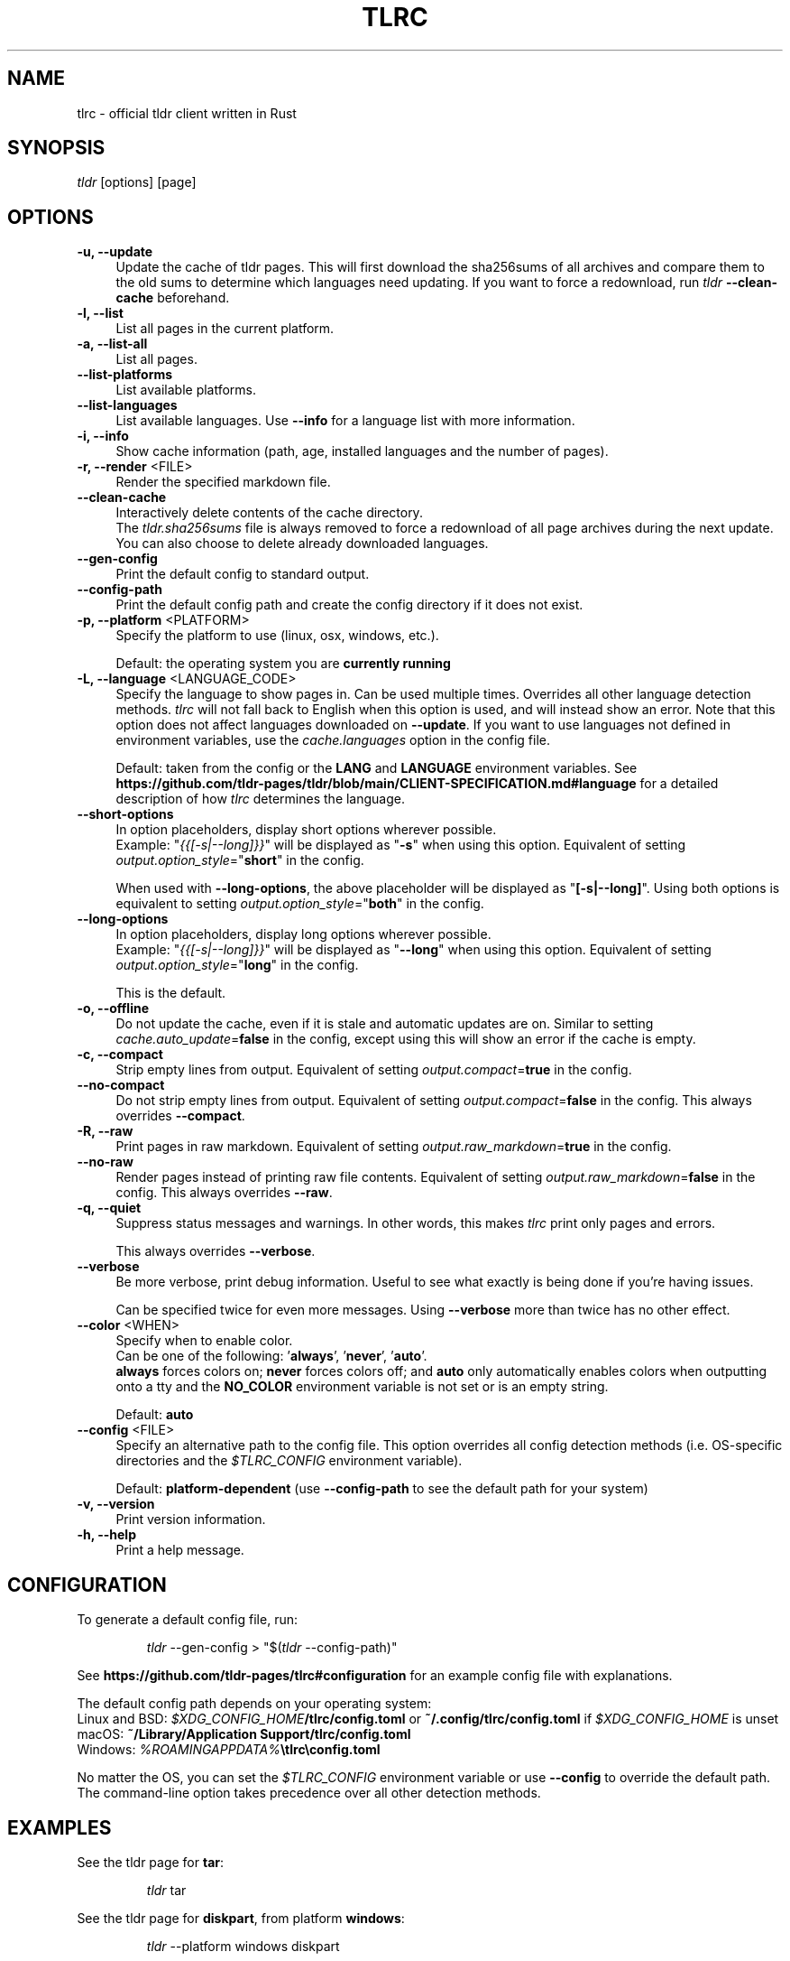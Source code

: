 .\" vim: colorcolumn=100 textwidth=100
.TH "TLRC" "1" "2025-05-05"  "tlrc 1.11.1" "tlrc manual"
.nh
.ad l
.SH NAME
tlrc - official tldr client written in Rust
.
.
.SH SYNOPSIS
\fItldr\fR [options] [page]
.
.
.SH OPTIONS
.TP 4
.B -u, --update
Update the cache of tldr pages.\&
This will first download the sha256sums of all archives and compare them\&
to the old sums to determine which languages need updating.\&
If you want to force a redownload, run \fItldr\fR \fB--clean-cache\fR beforehand.
.
.TP 4
.B -l, --list
List all pages in the current platform.
.
.TP 4
.B -a, --list-all
List all pages.
.
.TP 4
.B --list-platforms
List available platforms.
.
.TP 4
.B --list-languages
List available languages. Use \fB--info\fR for a language list with more information.
.
.TP 4
.B -i, --info
Show cache information (path, age, installed languages and the number of pages).
.
.TP 4
\fB-r, --render\fR <FILE>
Render the specified markdown file.
.
.TP 4
.B --clean-cache
Interactively delete contents of the cache directory.\&
.br
The \fItldr.sha256sums\fR file is always removed to force a redownload of all page archives\&
during the next update. You can also choose to delete already downloaded languages.
.
.TP 4
.B --gen-config
Print the default config to standard output.
.
.TP 4
.B --config-path
Print the default config path and create the config directory if it does not exist.
.
.TP 4
\fB-p, --platform\fR <PLATFORM>
Specify the platform to use (linux, osx, windows, etc.).
.sp
Default: the operating system you are \fBcurrently running\fR
.
.TP 4
\fB-L, --language\fR <LANGUAGE_CODE>
Specify the language to show pages in.\&
Can be used multiple times.\&
Overrides all other language detection methods.\&
\fItlrc\fR will not fall back to English when this option is used, and will instead\&
show an error. Note that this option does not affect languages downloaded on \fB--update\fR.\&
If you want to use languages not defined in environment variables, use the\&
\fIcache.languages\fR option in the config file.
.sp
Default: taken from the config or the \fBLANG\fR and \fBLANGUAGE\fR environment variables.\&
See \fBhttps://github.com/tldr-pages/tldr/blob/main/CLIENT-SPECIFICATION.md#language\fR
for a detailed description of how \fItlrc\fR determines the language.
.
.TP 4
.B --short-options
In option placeholders, display short options wherever possible.
.br
Example: "\fI{{[-s|--long]}}\fR" will be displayed as "\fB-s\fR" when using this option.\&
Equivalent of setting \fIoutput.option_style\fR="\fBshort\fR" in the config.
.sp
When used with \fB--long-options\fR, the above placeholder will be displayed\&
as "\fB[-s|--long]\fR". Using both options is equivalent to\&
setting \fIoutput.option_style\fR="\fBboth\fR" in the config.
.
.TP 4
.B --long-options
In option placeholders, display long options wherever possible.
.br
Example: "\fI{{[-s|--long]}}\fR" will be displayed as "\fB--long\fR" when using this option.\&
Equivalent of setting \fIoutput.option_style\fR="\fBlong\fR" in the config.
.sp
This is the default.
.
.TP 4
.B -o, --offline
Do not update the cache, even if it is stale and automatic updates are on.\&
Similar to setting \fIcache.auto_update\fR=\fBfalse\fR in the config, except using this will\&
show an error if the cache is empty.
.
.TP 4
.B -c, --compact
Strip empty lines from output. Equivalent of setting \fIoutput.compact\fR=\fBtrue\fR in the config.
.
.TP 4
.B --no-compact
Do not strip empty lines from output. Equivalent of setting\&
\fIoutput.compact\fR=\fBfalse\fR in the config. This always overrides \fB--compact\fR.
.
.TP 4
.B -R, --raw
Print pages in raw markdown. Equivalent of setting\&
\fIoutput.raw_markdown\fR=\fBtrue\fR in the config.
.
.TP 4
.B --no-raw
Render pages instead of printing raw file contents. Equivalent of setting\&
\fIoutput.raw_markdown\fR=\fBfalse\fR in the config. This always overrides \fB--raw\fR.
.
.TP 4
.B -q, --quiet
Suppress status messages and warnings.\&
In other words, this makes \fItlrc\fR print only pages and errors.
.sp
This always overrides \fB--verbose\fR.
.
.TP 4
.B --verbose
Be more verbose, print debug information. Useful to see what exactly is being done if you're\&
having issues.
.sp
Can be specified twice for even more messages. Using \fB--verbose\fR more than twice has no other\&
effect.
.
.TP 4
\fB--color\fR <WHEN>
Specify when to enable color.
.br
Can be one of the following: '\fBalways\fR', '\fBnever\fR', '\fBauto\fR'.
.br
\fBalways\fR forces colors on; \fBnever\fR forces colors off; and \fBauto\fR
only automatically enables colors when outputting onto a tty and\&
the \fBNO_COLOR\fR environment variable is not set or is an empty string.
.sp
Default: \fBauto\fR
.
.TP 4
\fB--config\fR <FILE>
Specify an alternative path to the config file. This option overrides all config detection\&
methods (i.e. OS-specific directories and the \fI$TLRC_CONFIG\fR environment variable).
.sp
Default: \fBplatform-dependent\fR (use \fB--config-path\fR to see the default path for your system)
.
.TP 4
.B -v, --version
Print version information.
.
.TP 4
.B -h, --help
Print a help message.
.
.
.SH CONFIGURATION
To generate a default config file, run:
.IP
.nf
\fItldr\fR --gen-config > "$(\fItldr\fR --config-path)"
.fi
.PP
See \fBhttps://github.com/tldr-pages/tlrc#configuration\fR for an example config file\&
with explanations.
.sp
The default config path depends on your operating system:
.br
Linux and BSD: \fI$XDG_CONFIG_HOME\fB/tlrc/config.toml\fR or \fB~/.config/tlrc/config.toml\fR if\&
\fI$XDG_CONFIG_HOME\fR is unset
.br
macOS: \fB~/Library/Application Support/tlrc/config.toml\fR
.br
Windows: \fI%ROAMINGAPPDATA%\fB\\tlrc\\config.toml\fR
.sp
No matter the OS, you can set the \fI$TLRC_CONFIG\fR environment variable or use\&
\fB--config\fR to override the default path. The command-line option takes precedence over all\&
other detection methods.
.
.
.SH EXAMPLES
See the tldr page for \fBtar\fR:
.IP
.nf
\fItldr\fR tar
.fi
.PP
.
See the tldr page for \fBdiskpart\fR, from platform \fBwindows\fR:
.IP
.nf
\fItldr\fR --platform windows diskpart
.fi
.PP
.
.
.SH EXIT STATUSES
.TP
0
OK
.
.TP
1
I/O and various other errors
.
.TP
2
Invalid command-line arguments
.
.TP
3
TOML (config file) parse error
.
.TP
4
Errors related to cache updates (e.g. a failed HTTP GET request)
.
.TP
5
Tldr syntax error (e.g. a non-empty line that does not start with '# ', '> ', '- ' or '`')
.
.
.SH SEE ALSO
tldr client specification
.br
.B https://github.com/tldr-pages/tldr/blob/main/CLIENT-SPECIFICATION.md
.br
.sp
tlrc repository (report issues with the client here)
.br
.B https://github.com/tldr-pages/tlrc
.sp
tldr-pages repository (report issues with the pages here)
.br
.B https://github.com/tldr-pages/tldr
.sp
An online version of this man page is available here:
.br
.B https://tldr.sh/tlrc
